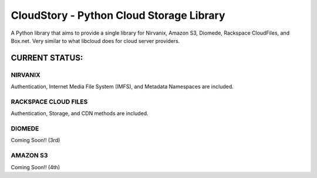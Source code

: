 ===========================================
CloudStory - Python Cloud Storage Library
===========================================

A Python library that aims to provide a single library for Nirvanix, Amazon S3, Diomede, Rackspace CloudFiles, and Box.net. 
Very similar to what libcloud does for cloud server providers.


CURRENT STATUS:
===============
NIRVANIX
~~~~~~~~
Authentication, Internet Media File System (IMFS), and Metadata Namespaces are included.

RACKSPACE CLOUD FILES
~~~~~~~~~~~~~~~~~~~~~
Authentication, Storage, and CDN methods are included.

DIOMEDE
~~~~~~~
Coming Soon!! (3rd)

AMAZON S3
~~~~~~~~~
Coming Soon!! (4th)
